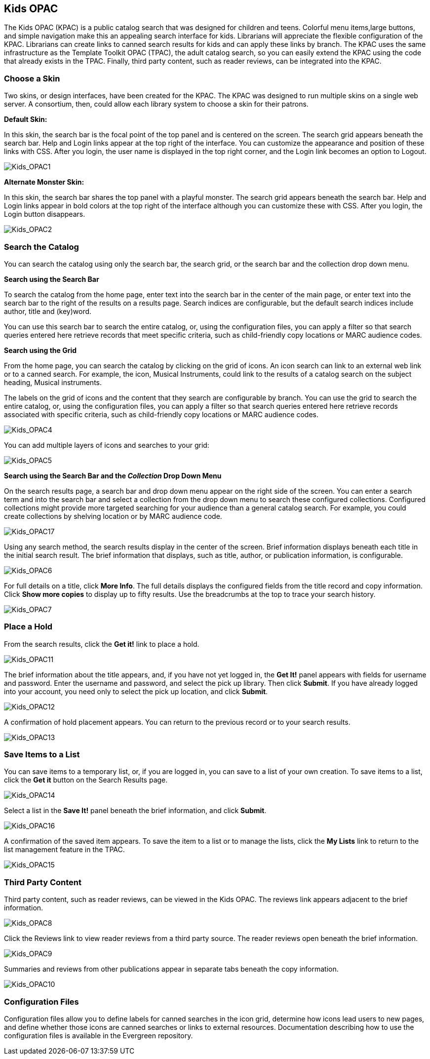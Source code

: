 Kids OPAC
---------

The Kids OPAC (KPAC) is a public catalog search that was designed for children 
and teens.  Colorful menu items,large buttons, and simple navigation make this 
an appealing search interface for kids.  Librarians will appreciate the flexible 
configuration of the KPAC.  Librarians can create links to canned search results 
for kids and can apply these links by branch.  The KPAC uses the same infrastructure 
as the Template Toolkit OPAC (TPAC), the adult catalog search, so you can easily 
extend the KPAC using the code that already exists in the TPAC.  Finally, third 
party content, such as reader reviews, can be integrated into the KPAC.

Choose a Skin
~~~~~~~~~~~~~

Two skins, or design interfaces, have been created for the KPAC.  The KPAC was 
designed to run multiple skins on a single web server.  A consortium, then, could 
allow each library system to choose a skin for their patrons.

*Default Skin:*

In this skin, the search bar is the focal point of the top panel and is centered 
on the screen.  The search grid appears beneath the search bar.  Help and Login 
links appear at the top right of the interface. You can customize the appearance 
and position of these links with CSS.  After you login, the user name is displayed 
in the top right corner, and the Login link becomes an option to Logout.

image::media/Kids_OPAC1.jpg[Kids_OPAC1]

*Alternate Monster Skin:*

In this skin, the search bar shares the top panel with a playful monster.  The
search grid appears beneath the search bar.  Help and Login links appear in bold
colors at the top right of the interface although you can customize these with CSS.
After you login, the Login button disappears.

image::media/Kids_OPAC2.jpg[Kids_OPAC2]


Search the Catalog
~~~~~~~~~~~~~~~~~~

You can search the catalog using only the search bar, the search grid, or the search 
bar and the collection drop down menu.


*Search using the Search Bar*

To search the catalog from the home page, enter text into the search bar in the 
center of the main page, or enter text into the search bar to the right of the 
results on a results page.  Search indices are configurable, but the default search 
indices include author, title and (key)word.

You can use this search bar to search the entire catalog, or, using the configuration 
files, you can apply a filter so that search queries entered here retrieve records 
that meet specific criteria, such as child-friendly copy locations or MARC audience 
codes. 


*Search using the Grid*

From the home page, you can search the catalog by clicking on the grid of icons.  
An icon search can link to an external web link or to a canned search.  For example, 
the icon, Musical Instruments, could link to the results of a catalog search on 
the subject heading, Musical instruments.  

The labels on the grid of icons and the content that they search are configurable 
by branch.  You can use the grid to search the entire catalog, or, using the 
configuration files, you can apply a filter so that search queries entered here 
retrieve records associated with specific criteria, such as child-friendly copy 
locations or MARC audience codes.


image::media/Kids_OPAC4.jpg[Kids_OPAC4]


You can add multiple layers of icons and searches to your grid:


image::media/Kids_OPAC5.jpg[Kids_OPAC5]



*Search using the Search Bar and the _Collection_ Drop Down Menu*

On the search results page, a search bar and drop down menu appear on the right 
side of the screen.  You can enter a search term and into the search bar and select 
a collection from the drop down menu to search these configured collections.  
Configured collections might provide more targeted searching for your audience 
than a general catalog search.  For example, you could create collections by shelving 
location or by MARC audience code.  


image::media/Kids_OPAC17.jpg[Kids_OPAC17]


Using any search method, the search results display in the center of the screen.  
Brief information displays beneath each title in the initial search result.  The 
brief information that displays, such as title, author, or publication information, 
is configurable.


image::media/Kids_OPAC6.jpg[Kids_OPAC6]


For full details on a title, click *More Info*.  The full details displays the 
configured fields from the title record and copy information.  Click *Show more 
copies* to display up to fifty results.  Use the breadcrumbs at the top to trace 
your search history.


image::media/Kids_OPAC7.jpg[Kids_OPAC7]



Place a Hold
~~~~~~~~~~~~

From the search results, click the *Get it!* link to place a hold.


image::media/Kids_OPAC11.jpg[Kids_OPAC11]


The brief information about the title appears, and, if you have not yet logged in, 
the *Get It!* panel appears with fields for username and password.  Enter the username 
and password, and select the pick up library. Then click *Submit*.  If you have 
already logged into your account, you need only to select the pick up location, 
and click *Submit*.


image::media/Kids_OPAC12.jpg[Kids_OPAC12]


A confirmation of hold placement appears.  You can return to the previous record 
or to your search results.


image::media/Kids_OPAC13.jpg[Kids_OPAC13]



Save Items to a List
~~~~~~~~~~~~~~~~~~~~

You can save items to a temporary list, or, if you are logged in, you can save to 
a list of your own creation.  To save items to a list, click the *Get it* button 
on the Search Results page.


image::media/Kids_OPAC14.jpg[Kids_OPAC14]


Select a list in the *Save It!* panel beneath the brief information, and click *Submit*.


image::media/Kids_OPAC16.jpg[Kids_OPAC16]


A confirmation of the saved item appears. To save the item to a list or to manage 
the lists, click the *My Lists* link to return to the list management feature in 
the TPAC. 


image::media/Kids_OPAC15.jpg[Kids_OPAC15]



Third Party Content
~~~~~~~~~~~~~~~~~~~

Third party content, such as reader reviews, can be viewed in the Kids OPAC. The 
reviews link appears adjacent to the brief information.

image::media/Kids_OPAC8.jpg[Kids_OPAC8]


Click the Reviews link to view reader reviews from a third party source. The reader 
reviews open beneath the brief information.


image::media/Kids_OPAC9.jpg[Kids_OPAC9]


Summaries and reviews from other publications appear in separate tabs beneath the 
copy information.


image::media/Kids_OPAC10.jpg[Kids_OPAC10]

Configuration Files
~~~~~~~~~~~~~~~~~~~

Configuration files allow you to define labels for canned searches in the icon 
grid, determine how icons lead users to new pages, and define whether those icons 
are canned searches or links to external resources.  Documentation describing how 
to use the configuration files is available in the Evergreen repository.
